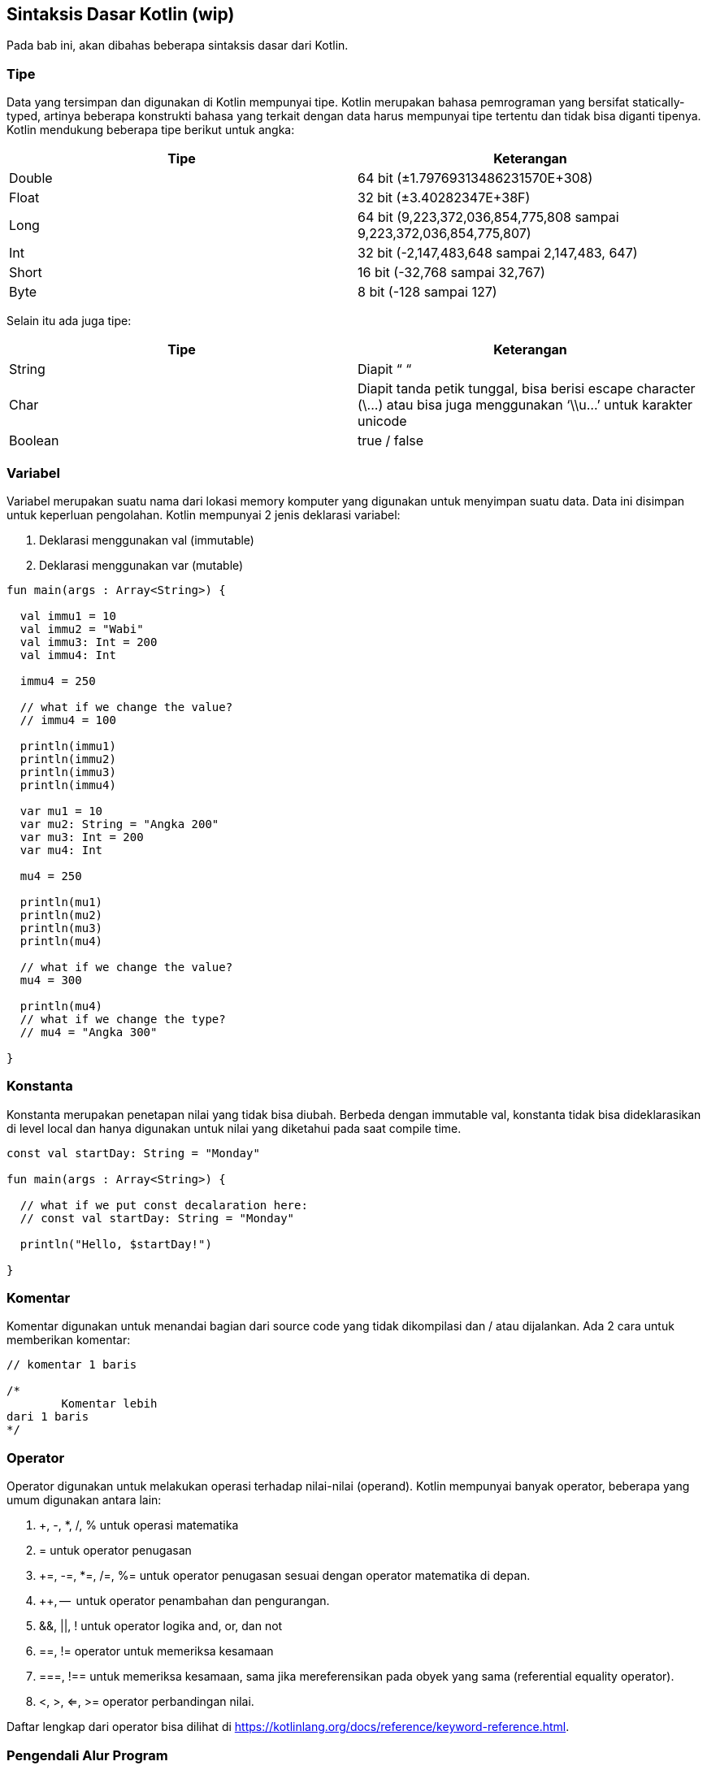 == Sintaksis Dasar Kotlin (wip)

Pada bab ini, akan dibahas beberapa sintaksis dasar dari Kotlin.

=== Tipe

Data yang tersimpan dan digunakan di Kotlin mempunyai tipe. Kotlin merupakan bahasa pemrograman yang bersifat statically-typed, artinya beberapa konstrukti bahasa yang terkait dengan data harus mempunyai tipe tertentu dan tidak bisa diganti tipenya. Kotlin mendukung beberapa tipe berikut untuk angka:

[cols="1,1"]
|===
| Tipe | Keterangan  

| Double 
| 64 bit (±1.79769313486231570E+308) 

| Float 
| 32 bit (±3.40282347E+38F)

| Long 
| 64 bit (9,223,372,036,854,775,808 sampai 9,223,372,036,854,775,807)

| Int 
| 32 bit (-2,147,483,648 sampai 2,147,483, 647)

| Short 
| 16 bit (-32,768 sampai 32,767) 

| Byte
| 8 bit (-128 sampai 127) 
|===

Selain itu ada juga tipe:

[cols="1,1"]
|===
| Tipe | Keterangan

| String 
| Diapit “ “

| Char 
| Diapit tanda petik tunggal, bisa berisi escape character (\\...) atau bisa juga menggunakan ‘\\u…’ untuk karakter unicode

| Boolean 
| true / false 
|===

=== Variabel

Variabel merupakan suatu nama dari lokasi memory komputer yang digunakan untuk menyimpan suatu data. Data ini disimpan untuk keperluan pengolahan. Kotlin mempunyai 2 jenis deklarasi variabel:

1. Deklarasi menggunakan val (immutable)
2. Deklarasi menggunakan var (mutable)

[,kotlin]
----
fun main(args : Array<String>) {

  val immu1 = 10
  val immu2 = "Wabi"
  val immu3: Int = 200
  val immu4: Int

  immu4 = 250

  // what if we change the value?
  // immu4 = 100

  println(immu1)
  println(immu2)
  println(immu3)
  println(immu4)

  var mu1 = 10
  var mu2: String = "Angka 200"
  var mu3: Int = 200
  var mu4: Int

  mu4 = 250

  println(mu1)
  println(mu2)
  println(mu3)
  println(mu4)

  // what if we change the value?
  mu4 = 300

  println(mu4)
  // what if we change the type?
  // mu4 = "Angka 300"

}
----

=== Konstanta

Konstanta merupakan penetapan nilai yang tidak bisa diubah. Berbeda dengan immutable val, konstanta tidak bisa dideklarasikan di level local dan hanya digunakan untuk nilai yang diketahui pada saat compile time.

[,kotlin]
----
const val startDay: String = "Monday"
 
fun main(args : Array<String>) {
 
  // what if we put const decalaration here:
  // const val startDay: String = "Monday"
 
  println("Hello, $startDay!")
 
}
----

=== Komentar

Komentar digunakan untuk menandai bagian dari source code yang tidak dikompilasi dan / atau dijalankan. Ada 2 cara untuk memberikan komentar:

[,kotlin]
----
// komentar 1 baris
 
/*
	Komentar lebih 
dari 1 baris
*/
----

=== Operator

Operator digunakan untuk melakukan operasi terhadap nilai-nilai (operand). Kotlin mempunyai banyak operator, beberapa yang umum digunakan antara lain:

1. +, -, *, /, % untuk operasi matematika
2. = untuk operator penugasan
3. +=, -=, *=, /=, %= untuk operator penugasan sesuai dengan operator matematika di depan.
4. ++, --  untuk operator penambahan dan pengurangan.
5. &&, ||, ! untuk operator logika and, or, dan not
6. ==, != operator untuk memeriksa kesamaan
7. ===, !== untuk memeriksa kesamaan, sama jika mereferensikan pada obyek yang sama (referential equality operator).
8. <, >, <=, >= operator perbandingan nilai.

Daftar lengkap dari operator bisa dilihat di https://kotlinlang.org/docs/reference/keyword-reference.html.

=== Pengendali Alur Program

==== if … else if … else 

[,kotlin]
----
fun main(args: Array<String>) {
 
    var angka = 2
    val res = if (angka > 0)
        "positif"
    else if (angka < 0)
        "negatif"
    else
        "nol"
    println("angka $angka adalah angka $res")
 
    angka  =  -2
    var res1: String
    if (angka > 0)
        res1 = "positif"
    else if (angka < 0)
        res1 = "negatif"
    else
        res1 = "nol"
    println("angka $angka adalah angka $res1")
 
}
----

==== ranges

Untuk mengakses komponen dalam jangkauan tertentu, gunakan in dan titik 2 kali.

[.kotlin]
----
fun main(args : Array<String>) {
 
  val a = 15
  val b = 20
  if (a in 1..b) {
    println("angka $a ada di range 1 sampai $b")
  }
 
}
----

==== when

when digunakan untuk mengevaluasi suatu nilai tunggal.

[,kotlin]
----
fun main(args : Array<String>) {
 
  val a = 200
 
  when (a) {
    15 -> println("a = 15")
    in 20..30 -> println("berada dalam range 20 - 30")
    16, 18 -> println("16 atau 18")
    !in 100..1000 -> println("tidak berada di antara 100 - 1000")
    else -> {
      println("Tidak masuk semua")
      println("Ini menggunakan lebih satu statement, jadi harus dengan block")
    }
  }
 
}
----

==== Loop for

Ada beberapa penggunaan loop for:

[,kotlin]
----
fun main(args: Array<String>) {
 
  println("First")
 
  val listOfItems = listOf(1, "two", 3, "four")
 
  for (a in listOfItems) {
    println(a)
  }
 
  println("Second")
 
  for (b in 1..10) {
    println(b)
  }
 
  println("Third")
 
  for (c in 10 downTo 0 step 2) {
    println(c)
  }
 
  println("Fourth")
 
  loop@ for (d in 10 downTo 0) {
    println(d)
    if ((d % 2) == 0)
      break@loop
  }
 
  println("Fifth")
 
  for (e in 10 downTo 0) {
    if ((e % 2) == 0)
      continue
    println(e)
  }
 
}
----

==== Loop while

Kotlin menyediakan sintaksis *while* serta *do … while*

[.kotlin]
----
fun main(args: Array<String>) {
 
  var x: Int = 10
 
  while (x > 0) {
    println(x)
    x--
  }
 
  var y: Int = 20
 
  do {
    println(y)
    y--
  } while (y > 0)
 
}
----

=== Function

Function di Kotlin didefinisikan menggunakan kata kunci fun. Berikut ini adalah contoh deklarasi function:

[,kotlin]
----
fun main(args : Array<String>) {
 
  fun kaliEmpat(x: Int): Int {
    return 4 * x
  }
 
  println(kaliEmpat(20))
 
}
----

=== Package dan Import

Seperti halnya Java, Kotlin menyediakan *package* untuk mengatur *source code* ke dalam berbagai paket untuk menghindari *name collision* atau tabrakan nama. Oleh karena itu, nama package biasanya menggunakan nama domain supaya terhindar dari kemungkinan name yang sama. Pada contoh program di bawah ini, terdapat 2 (dua) file:

1. myLib.kt
2. package.kt

File myLib.kt berisi *function* dan akan digunakan di file utama (package.kt). 

[,kotlin]
----
// myLib.kt

package id.kamiwabi.lib
 
fun kaliEmpat(x: Int): Int {
  return 4 * x
}
----

Isi file package.kt:

[,kotlin]
----
// package.kt
import id.kamiwabi.lib.kaliEmpat
 
fun main(args : Array<String>) {
 
  println(kaliEmpat(20))
 
}
----

Proses kompilasi:

[,shell]
----
	kotlinc myLib.kt
	kotlinc -cp . package.kt 
----

Hasil:

[,shell]
----
» tree id
id
└── kamiwabi
    └── lib
        └── MyLibKt.class
 
2 directories, 1 file
» ls -la
total 28
drwxr-xr-x  4 bpdp bpdp 4096 Sep 16 21:39 ./
drwxr-xr-x 13 bpdp bpdp 4096 Sep 16 18:57 ../
drwxr-xr-x  3 bpdp bpdp 4096 Sep 16 21:38 id/
drwxr-xr-x  2 bpdp bpdp 4096 Sep 16 21:19 META-INF/
-rw-r--r--  1 bpdp bpdp   71 Sep 16 21:38 myLib.kt
-rw-r--r--  1 bpdp bpdp   96 Sep 16 21:37 package.kt
-rw-r--r--  1 bpdp bpdp  992 Sep 16 21:39 PackageKt.class
»
----

Setelah itu, untuk menjalankan:

[,shell]
----
» kotlin PackageKt
80
»
----

Untuk penggunaan pustaka Java / Kotlin yang ada di file .jar, sebaiknya gunakan Gradle untuk mengelola proyek karena masalah dependencies. 

=== Penanganan Terhadap Eksepsi

Secara umum, Kotlin menyediakan fasilitas untuk menangani kondisi jika terjadi sesuatu hal di luar alur semestinya (sering disebut sebagai exception). 

[,kotlin]
----
fun main(args: Array<String>) {
 
   try {
      val v:String = "PT Wabi Teknologi Indonesia";
      v.toInt();
   } catch(e:Exception) {
      e.printStackTrace();
   } finally {
      println("An exception happened");
   }
 
}
----
